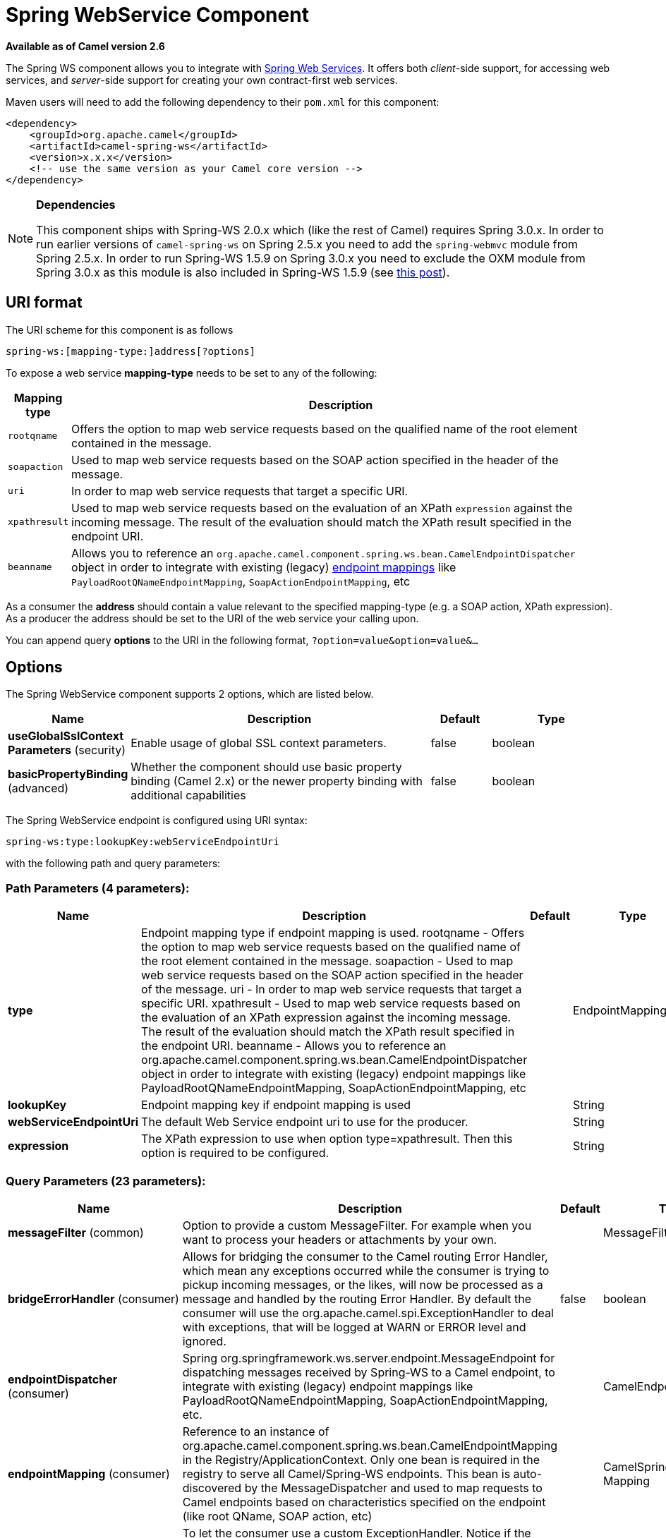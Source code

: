 [[spring-ws-component]]
= Spring WebService Component
:page-source: components/camel-spring-ws/src/main/docs/spring-ws-component.adoc

*Available as of Camel version 2.6*

The Spring WS component allows you to integrate with
http://static.springsource.org/spring-ws/sites/1.5/[Spring Web
Services]. It offers both _client_-side support, for accessing web
services, and _server_-side support for creating your own contract-first
web services.

Maven users will need to add the following dependency to their `pom.xml`
for this component:

[source,xml]
------------------------------------------------------------
<dependency>
    <groupId>org.apache.camel</groupId>
    <artifactId>camel-spring-ws</artifactId>
    <version>x.x.x</version>
    <!-- use the same version as your Camel core version -->
</dependency>
------------------------------------------------------------

[NOTE]
====
*Dependencies*

This component ships with Spring-WS 2.0.x which (like
the rest of Camel) requires Spring 3.0.x. In order to run earlier versions of
`camel-spring-ws` on Spring 2.5.x you need to add the `spring-webmvc`
module from Spring 2.5.x. In order to run Spring-WS 1.5.9 on Spring
3.0.x you need to exclude the OXM module from Spring 3.0.x as this
module is also included in Spring-WS 1.5.9 (see
http://stackoverflow.com/questions/3313314/can-spring-ws-1-5-be-used-with-spring-3[this
post]).
====

== URI format

The URI scheme for this component is as follows

[source,java]
------------------------------------------
spring-ws:[mapping-type:]address[?options]
------------------------------------------

To expose a web service *mapping-type* needs to be set to any of the
following:

[width="100%",cols="10%,90%",options="header",]
|=======================================================================
|Mapping type |Description

|`rootqname` |Offers the option to map web service requests based on the qualified
name of the root element contained in the message.

|`soapaction` |Used to map web service requests based on the SOAP action specified in
the header of the message.

|`uri` |In order to map web service requests that target a specific URI.

|`xpathresult` |Used to map web service requests based on the evaluation of an XPath
`expression` against the incoming message. The result of the evaluation
should match the XPath result specified in the endpoint URI.

|`beanname` |Allows you to reference an
`org.apache.camel.component.spring.ws.bean.CamelEndpointDispatcher`
object in order to integrate with existing (legacy)
http://static.springsource.org/spring-ws/sites/1.5/reference/html/server.html#server-endpoint-mapping[endpoint
mappings] like `PayloadRootQNameEndpointMapping`,
`SoapActionEndpointMapping`, etc
|=======================================================================

As a consumer the *address* should contain a value relevant to the
specified mapping-type (e.g. a SOAP action, XPath expression). As a
producer the address should be set to the URI of the web service your
calling upon.

You can append query *options* to the URI in the following format,
`?option=value&option=value&...`

== Options


// component options: START
The Spring WebService component supports 2 options, which are listed below.



[width="100%",cols="2,5,^1,2",options="header"]
|===
| Name | Description | Default | Type
| *useGlobalSslContext Parameters* (security) | Enable usage of global SSL context parameters. | false | boolean
| *basicPropertyBinding* (advanced) | Whether the component should use basic property binding (Camel 2.x) or the newer property binding with additional capabilities | false | boolean
|===
// component options: END



// endpoint options: START
The Spring WebService endpoint is configured using URI syntax:

----
spring-ws:type:lookupKey:webServiceEndpointUri
----

with the following path and query parameters:

=== Path Parameters (4 parameters):


[width="100%",cols="2,5,^1,2",options="header"]
|===
| Name | Description | Default | Type
| *type* | Endpoint mapping type if endpoint mapping is used. rootqname - Offers the option to map web service requests based on the qualified name of the root element contained in the message. soapaction - Used to map web service requests based on the SOAP action specified in the header of the message. uri - In order to map web service requests that target a specific URI. xpathresult - Used to map web service requests based on the evaluation of an XPath expression against the incoming message. The result of the evaluation should match the XPath result specified in the endpoint URI. beanname - Allows you to reference an org.apache.camel.component.spring.ws.bean.CamelEndpointDispatcher object in order to integrate with existing (legacy) endpoint mappings like PayloadRootQNameEndpointMapping, SoapActionEndpointMapping, etc |  | EndpointMappingType
| *lookupKey* | Endpoint mapping key if endpoint mapping is used |  | String
| *webServiceEndpointUri* | The default Web Service endpoint uri to use for the producer. |  | String
| *expression* | The XPath expression to use when option type=xpathresult. Then this option is required to be configured. |  | String
|===


=== Query Parameters (23 parameters):


[width="100%",cols="2,5,^1,2",options="header"]
|===
| Name | Description | Default | Type
| *messageFilter* (common) | Option to provide a custom MessageFilter. For example when you want to process your headers or attachments by your own. |  | MessageFilter
| *bridgeErrorHandler* (consumer) | Allows for bridging the consumer to the Camel routing Error Handler, which mean any exceptions occurred while the consumer is trying to pickup incoming messages, or the likes, will now be processed as a message and handled by the routing Error Handler. By default the consumer will use the org.apache.camel.spi.ExceptionHandler to deal with exceptions, that will be logged at WARN or ERROR level and ignored. | false | boolean
| *endpointDispatcher* (consumer) | Spring org.springframework.ws.server.endpoint.MessageEndpoint for dispatching messages received by Spring-WS to a Camel endpoint, to integrate with existing (legacy) endpoint mappings like PayloadRootQNameEndpointMapping, SoapActionEndpointMapping, etc. |  | CamelEndpointDispatcher
| *endpointMapping* (consumer) | Reference to an instance of org.apache.camel.component.spring.ws.bean.CamelEndpointMapping in the Registry/ApplicationContext. Only one bean is required in the registry to serve all Camel/Spring-WS endpoints. This bean is auto-discovered by the MessageDispatcher and used to map requests to Camel endpoints based on characteristics specified on the endpoint (like root QName, SOAP action, etc) |  | CamelSpringWSEndpoint Mapping
| *exceptionHandler* (consumer) | To let the consumer use a custom ExceptionHandler. Notice if the option bridgeErrorHandler is enabled then this option is not in use. By default the consumer will deal with exceptions, that will be logged at WARN or ERROR level and ignored. |  | ExceptionHandler
| *exchangePattern* (consumer) | Sets the exchange pattern when the consumer creates an exchange. |  | ExchangePattern
| *allowResponseAttachment Override* (producer) | Option to override soap response attachments in in/out exchange with attachments from the actual service layer. If the invoked service appends or rewrites the soap attachments this option when set to true, allows the modified soap attachments to be overwritten in in/out message attachments | false | boolean
| *allowResponseHeaderOverride* (producer) | Option to override soap response header in in/out exchange with header info from the actual service layer. If the invoked service appends or rewrites the soap header this option when set to true, allows the modified soap header to be overwritten in in/out message headers | false | boolean
| *faultAction* (producer) | Signifies the value for the faultAction response WS-Addressing Fault Action header that is provided by the method. |  | URI
| *faultTo* (producer) | Signifies the value for the faultAction response WS-Addressing FaultTo header that is provided by the method. |  | URI
| *lazyStartProducer* (producer) | Whether the producer should be started lazy (on the first message). By starting lazy you can use this to allow CamelContext and routes to startup in situations where a producer may otherwise fail during starting and cause the route to fail being started. By deferring this startup to be lazy then the startup failure can be handled during routing messages via Camel's routing error handlers. Beware that when the first message is processed then creating and starting the producer may take a little time and prolong the total processing time of the processing. | false | boolean
| *messageFactory* (producer) | Option to provide a custom WebServiceMessageFactory. For example when you want Apache Axiom to handle web service messages instead of SAAJ. |  | WebServiceMessage Factory
| *messageIdStrategy* (producer) | Option to provide a custom MessageIdStrategy to control generation of unique message ids. |  | MessageIdStrategy
| *messageSender* (producer) | Option to provide a custom WebServiceMessageSender. For example to perform authentication or use alternative transports |  | WebServiceMessage Sender
| *outputAction* (producer) | Signifies the value for the response WS-Addressing Action header that is provided by the method. |  | URI
| *replyTo* (producer) | Signifies the value for the replyTo response WS-Addressing ReplyTo header that is provided by the method. |  | URI
| *soapAction* (producer) | SOAP action to include inside a SOAP request when accessing remote web services |  | String
| *timeout* (producer) | Sets the socket read timeout (in milliseconds) while invoking a webservice using the producer, see URLConnection.setReadTimeout() and CommonsHttpMessageSender.setReadTimeout(). This option works when using the built-in message sender implementations: CommonsHttpMessageSender and HttpUrlConnectionMessageSender. One of these implementations will be used by default for HTTP based services unless you customize the Spring WS configuration options supplied to the component. If you are using a non-standard sender, it is assumed that you will handle your own timeout configuration. The built-in message sender HttpComponentsMessageSender is considered instead of CommonsHttpMessageSender which has been deprecated, see HttpComponentsMessageSender.setReadTimeout(). |  | int
| *webServiceTemplate* (producer) | Option to provide a custom WebServiceTemplate. This allows for full control over client-side web services handling; like adding a custom interceptor or specifying a fault resolver, message sender or message factory. |  | WebServiceTemplate
| *wsAddressingAction* (producer) | WS-Addressing 1.0 action header to include when accessing web services. The To header is set to the address of the web service as specified in the endpoint URI (default Spring-WS behavior). |  | URI
| *basicPropertyBinding* (advanced) | Whether the endpoint should use basic property binding (Camel 2.x) or the newer property binding with additional capabilities | false | boolean
| *synchronous* (advanced) | Sets whether synchronous processing should be strictly used, or Camel is allowed to use asynchronous processing (if supported). | false | boolean
| *sslContextParameters* (security) | To configure security using SSLContextParameters |  | SSLContextParameters
|===
// endpoint options: END
// spring-boot-auto-configure options: START
== Spring Boot Auto-Configuration

When using Spring Boot make sure to use the following Maven dependency to have support for auto configuration:

[source,xml]
----
<dependency>
  <groupId>org.apache.camel</groupId>
  <artifactId>camel-spring-ws-starter</artifactId>
  <version>x.x.x</version>
  <!-- use the same version as your Camel core version -->
</dependency>
----


The component supports 3 options, which are listed below.



[width="100%",cols="2,5,^1,2",options="header"]
|===
| Name | Description | Default | Type
| *camel.component.spring-ws.basic-property-binding* | Whether the component should use basic property binding (Camel 2.x) or the newer property binding with additional capabilities | false | Boolean
| *camel.component.spring-ws.enabled* | Enable spring-ws component | true | Boolean
| *camel.component.spring-ws.use-global-ssl-context-parameters* | Enable usage of global SSL context parameters. | false | Boolean
|===
// spring-boot-auto-configure options: END



=== Message headers

[width="100%",cols="10%,10%,80%",options="header",]
|=======================================================================
|Name |Type |Description

|`CamelSpringWebserviceEndpointUri` |String |URI of the web service your accessing as a client, overrides _address_
part of the endpoint URI

|`CamelSpringWebserviceSoapAction` |String |Header to specify the SOAP action of the message, overrides `soapAction`
option if present

|CamelSpringWebserviceSoapHeader |Source |Use this header to specify/access the SOAP headers of
the message.

|`CamelSpringWebserviceAddressingAction` |URI |Use this header to specify the WS-Addressing action of the message,
overrides `wsAddressingAction` option if present

|CamelSpringWebserviceAddressingFaultTo |URI |Use this header to specify the  WS-Addressing FaultTo , overrides
faultTo option if present

|CamelSpringWebserviceAddressingReplyTo |URI |Use this header to specify the  WS-Addressing ReplyTo , overrides
replyTo option if present

|CamelSpringWebserviceAddressingOutputAction |URI |Use this header to specify the WS-Addressing Action , overrides
outputAction option if present

|CamelSpringWebserviceAddressingFaultAction |URI |Use this header to specify the WS-Addressing Fault Action , overrides
faultAction option if present
|=======================================================================

== Accessing web services

To call a web service at `\http://foo.com/bar` simply define a route:

[source,java]
---------------------------------------------------------
from("direct:example").to("spring-ws:http://foo.com/bar")
---------------------------------------------------------

And sent a message:

[source,java]
------------------------------------------------------------------------------------------------------------
template.requestBody("direct:example", "<foobar xmlns=\"http://foo.com\"><msg>test message</msg></foobar>");
------------------------------------------------------------------------------------------------------------

Remember if it's a SOAP service you're calling you don't have to include
SOAP tags. Spring-WS will perform the XML-to-SOAP marshaling.

== Sending SOAP and WS-Addressing action headers

When a remote web service requires a SOAP action or use of the
WS-Addressing standard you define your route as:

[source,java]
-----------------------------------------------------------------------------------------------
from("direct:example")
.to("spring-ws:http://foo.com/bar?soapAction=http://foo.com&wsAddressingAction=http://bar.com")
-----------------------------------------------------------------------------------------------

Optionally you can override the endpoint options with header values:

[source,java]
--------------------------------------------------------------------
template.requestBodyAndHeader("direct:example",
"<foobar xmlns=\"http://foo.com\"><msg>test message</msg></foobar>",
SpringWebserviceConstants.SPRING_WS_SOAP_ACTION, "http://baz.com");
--------------------------------------------------------------------

== Using SOAP headers

*Available as of Camel 2.11.1*

You can provide the SOAP header(s) as a Camel Message header when
sending a message to a spring-ws endpoint, for example given the
following SOAP header in a String

[source,java]
---------------------------------------------------------------------------------------------------------------------------------------------------------------------------
String body = ...
String soapHeader = "<h:Header xmlns:h=\"http://www.webserviceX.NET/\"><h:MessageID>1234567890</h:MessageID><h:Nested><h:NestedID>1111</h:NestedID></h:Nested></h:Header>";
---------------------------------------------------------------------------------------------------------------------------------------------------------------------------

We can set the body and header on the Camel Message as follows:

[source,java]
----------------------------------------------------------------------------------------
exchange.getIn().setBody(body);
exchange.getIn().setHeader(SpringWebserviceConstants.SPRING_WS_SOAP_HEADER, soapHeader);
----------------------------------------------------------------------------------------

And then send the Exchange to a `spring-ws` endpoint to call the Web
Service.

Likewise the spring-ws consumer will also enrich the Camel Message with
the SOAP header.

For an example see this
https://svn.apache.org/repos/asf/camel/trunk/components/camel-spring-ws/src/test/java/org/apache/camel/component/spring/ws/SoapHeaderTest.java[unit
test].

== The header and attachment propagation

Spring WS Camel supports propagation of the headers and attachments into
Spring-WS WebServiceMessage response. The
endpoint will use so called "hook" the MessageFilter (default
implementation is provided by BasicMessageFilter) to propagate the
exchange headers and attachments into WebServiceMessage response. Now
you can use

[source,java]
--------------------------------------------------------------------
exchange.getOut().getHeaders().put("myCustom","myHeaderValue")
exchange.getIn().addAttachment("myAttachment", new DataHandler(...))
--------------------------------------------------------------------

Note: If the exchange header in the pipeline contains text, it generates
Qname(key)=value attribute in the soap header. Recommended is to create
a QName class directly and put into any key into header.

== How to transform the soap header using a stylesheet
The header transformation filter (HeaderTransformationMessageFilter.java)
can be used to transform the soap header for a soap request. If you want to use 
the header transformation filter, see the below example:

[source,java]
------------------------------------------------------------------
<bean id="headerTransformationFilter" class="org.apache.camel.component.spring.ws.filter.impl.HeaderTransformationMessageFilter">
    <constructor-arg index="0" value="org/apache/camel/component/spring/ws/soap-header-transform.xslt"/>
</bean
------------------------------------------------------------------
Use the bead defined above in the camel endpoint

[source,java]
------------------------------------------------------------------
<route>
    <from uri="direct:stockQuoteWebserviceHeaderTransformation"/>
    <to uri="spring-ws:http://localhost?webServiceTemplate=#webServiceTemplate&amp;soapAction=http://www.stockquotes.edu/GetQuote&amp;messageFilter=#headerTransformationFilter"/>
</route> 
------------------------------------------------------------------


== How to use MTOM attachments

The BasicMessageFilter provides all required information for Apache
Axiom in order to produce MTOM message. If you want to use Apache Camel
Spring WS within Apache Axiom, here is an example: 
- Simply define the messageFactory as is bellow and Spring-WS will use
MTOM strategy to populate your SOAP message with optimized attachments.

[source,java]
------------------------------------------------------------------
<bean id="axiomMessageFactory"
class="org.springframework.ws.soap.axiom.AxiomSoapMessageFactory">
<property name="payloadCaching" value="false" />
<property name="attachmentCaching" value="true" />
<property name="attachmentCacheThreshold" value="1024" />
</bean>
------------------------------------------------------------------

- Add into your pom.xml the following dependencies

[source,java]
----------------------------------------------
<dependency>
<groupId>org.apache.ws.commons.axiom</groupId>
<artifactId>axiom-api</artifactId>
<version>1.2.13</version>
</dependency>
<dependency>
<groupId>org.apache.ws.commons.axiom</groupId>
<artifactId>axiom-impl</artifactId>
<version>1.2.13</version>
<scope>runtime</scope>
</dependency>
----------------------------------------------

- Add your attachment into the pipeline, for example using a Processor
implementation.

[source,java]
----------------------------------------------------------------------------------------------------------------------------------------------------------------------------------
private class Attachement implements Processor {
public void process(Exchange exchange) throws Exception
{ exchange.getOut().copyFrom(exchange.getIn()); File file = new File("testAttachment.txt"); exchange.getOut().addAttachment("test", new DataHandler(new FileDataSource(file)));  }
}
----------------------------------------------------------------------------------------------------------------------------------------------------------------------------------

- Define endpoint (producer) as ussual, for example like this:

[source,java]
----------------------------------------------------------------------------------------------------------
from("direct:send")
.process(new Attachement())
.to("spring-ws:http://localhost:8089/mySoapService?soapAction=mySoap&messageFactory=axiomMessageFactory");
----------------------------------------------------------------------------------------------------------

- Now, your producer will generate MTOM message with otpmized
attachments.

== The custom header and attachment filtering

If you need to provide your custom processing of either headers or
attachments, extend existing BasicMessageFilter and override the
appropriate methods or write a brand new implementation of the
MessageFilter interface. +
 To use your custom filter, add this into your spring context:

You can specify either a global a or a local message filter as
follows: 
 a) the global custom filter that provides the global configuration for
all Spring-WS endpoints

[source,java]
--------------------------------------------------------------------------------
 
<bean id="messageFilter" class="your.domain.myMessageFiler" scope="singleton" />
--------------------------------------------------------------------------------

or
 b) the local messageFilter directly on the endpoint as follows:

[source,java]
-------------------------------------------------------------------------------------
to("spring-ws:http://yourdomain.com?messageFilter=#myEndpointSpecificMessageFilter");
-------------------------------------------------------------------------------------

For more information see
https://issues.apache.org/jira/browse/CAMEL-5724[CAMEL-5724]

If you want to create your own MessageFilter, consider overriding the
following methods in the default implementation of MessageFilter in
class BasicMessageFilter:

[source,java]
-------------------------------------------------------------------------------
protected void doProcessSoapHeader(Message inOrOut, SoapMessage soapMessage)
{your code /*no need to call super*/ }

protected void doProcessSoapAttachements(Message inOrOut, SoapMessage response)
{ your code /*no need to call super*/ }
-------------------------------------------------------------------------------

== Using a custom MessageSender and MessageFactory

A custom message sender or factory in the registry can be referenced
like this:

[source,java]
-----------------------------------------------------------------------------------------------
from("direct:example")
.to("spring-ws:http://foo.com/bar?messageFactory=#messageFactory&messageSender=#messageSender")
-----------------------------------------------------------------------------------------------

Spring configuration:

[source,xml]
---------------------------------------------------------------------------------------------------------------------
<!-- authenticate using HTTP Basic Authentication -->
<bean id="messageSender" class="org.springframework.ws.transport.http.HttpComponentsMessageSender">
    <property name="credentials">
        <bean class="org.apache.commons.httpclient.UsernamePasswordCredentials">
            <constructor-arg index="0" value="admin"/>
            <constructor-arg index="1" value="secret"/>
        </bean>
    </property>
</bean>

<!-- force use of Sun SAAJ implementation, http://static.springsource.org/spring-ws/sites/1.5/faq.html#saaj-jboss -->
<bean id="messageFactory" class="org.springframework.ws.soap.saaj.SaajSoapMessageFactory">
    <property name="messageFactory">
        <bean class="com.sun.xml.messaging.saaj.soap.ver1_1.SOAPMessageFactory1_1Impl"></bean>
    </property>
</bean>
---------------------------------------------------------------------------------------------------------------------

== Exposing web services

In order to expose a web service using this component you first need to
set-up a
http://static.springsource.org/spring-ws/sites/1.5/reference/html/server.html[MessageDispatcher]
to look for endpoint mappings in a Spring XML file. If you plan on
running inside a servlet container you probably want to use a
`MessageDispatcherServlet` configured in `web.xml`.

By default the `MessageDispatcherServlet` will look for a Spring XML
named `/WEB-INF/spring-ws-servlet.xml`. To use Camel with Spring-WS the
only mandatory bean in that XML file is `CamelEndpointMapping`. This
bean allows the `MessageDispatcher` to dispatch web service requests to
your routes.

_web.xml_

[source,xml]
-----------------------------------------------------------------------------------------------------
<web-app>
    <servlet>
        <servlet-name>spring-ws</servlet-name>
        <servlet-class>org.springframework.ws.transport.http.MessageDispatcherServlet</servlet-class>
        <load-on-startup>1</load-on-startup>
    </servlet>
    <servlet-mapping>
        <servlet-name>spring-ws</servlet-name>
        <url-pattern>/*</url-pattern>
    </servlet-mapping>
</web-app>
-----------------------------------------------------------------------------------------------------

_spring-ws-servlet.xml_

[source,xml]
----------------------------------------------------------------------------------------------------
<bean id="endpointMapping" class="org.apache.camel.component.spring.ws.bean.CamelEndpointMapping" />

<bean id="wsdl" class="org.springframework.ws.wsdl.wsdl11.DefaultWsdl11Definition">
    <property name="schema">
        <bean class="org.springframework.xml.xsd.SimpleXsdSchema">
            <property name="xsd" value="/WEB-INF/foobar.xsd"/>
        </bean>
    </property>
    <property name="portTypeName" value="FooBar"/>
    <property name="locationUri" value="/"/>
    <property name="targetNamespace" value="http://example.com/"/>
</bean>
----------------------------------------------------------------------------------------------------

More information on setting up Spring-WS can be found in
http://static.springsource.org/spring-ws/sites/1.5/reference/html/tutorial.html[Writing
Contract-First Web Services]. Basically paragraph 3.6 "Implementing the
Endpoint" is handled by this component (specifically paragraph 3.6.2
"Routing the Message to the Endpoint" is where `CamelEndpointMapping`
comes in). Also don't forget to check out the
Spring Web Services Example included in the
Camel distribution.

== Endpoint mapping in routes

With the XML configuration in-place you can now use Camel's DSL to
define what web service requests are handled by your endpoint:

The following route will receive all web service requests that have a
root element named "GetFoo" within the `\http://example.com/` namespace.

[source,java]
----------------------------------------------------------------------------------------
from("spring-ws:rootqname:{http://example.com/}GetFoo?endpointMapping=#endpointMapping")
.convertBodyTo(String.class).to(mock:example)
----------------------------------------------------------------------------------------

The following route will receive web service requests containing the
`\http://example.com/GetFoo` SOAP action.

[source,java]
---------------------------------------------------------------------------------------
from("spring-ws:soapaction:http://example.com/GetFoo?endpointMapping=#endpointMapping")
.convertBodyTo(String.class).to(mock:example)
---------------------------------------------------------------------------------------

The following route will receive all requests sent to
`\http://example.com/foobar`.

[source,java]
--------------------------------------------------------------------------------
from("spring-ws:uri:http://example.com/foobar?endpointMapping=#endpointMapping")
.convertBodyTo(String.class).to(mock:example)
--------------------------------------------------------------------------------

The route below will receive requests that contain the element
`<foobar>abc</foobar>` anywhere inside the message (and the default
namespace).

[source,java]
--------------------------------------------------------------------------------------
from("spring-ws:xpathresult:abc?expression=//foobar&endpointMapping=#endpointMapping")
.convertBodyTo(String.class).to(mock:example)
--------------------------------------------------------------------------------------

== Alternative configuration, using existing endpoint mappings

For every endpoint with mapping-type `beanname` one bean of type
`CamelEndpointDispatcher` with a corresponding name is required in the
Registry/ApplicationContext. This bean acts as a bridge between the
Camel endpoint and an existing
http://static.springsource.org/spring-ws/sites/1.5/reference/html/server.html#server-endpoint-mapping[endpoint
mapping] like `PayloadRootQNameEndpointMapping`.

NOTE:The use of the `beanname` mapping-type is primarily meant for (legacy)
situations where you're already using Spring-WS and have endpoint
mappings defined in a Spring XML file. The `beanname` mapping-type
allows you to wire your Camel route into an existing endpoint mapping.
When you're starting from scratch it's recommended to define your
endpoint mappings as Camel URI's (as illustrated above with
`endpointMapping`) since it requires less configuration and is more
expressive. Alternatively you could use vanilla Spring-WS with the help
of annotations.

An example of a route using `beanname`:

[source,java]
------------------------------------------------------------------------------------------------------------------------
<camelContext xmlns="http://camel.apache.org/schema/spring">
    <route>
        <from uri="spring-ws:beanname:QuoteEndpointDispatcher" />
        <to uri="mock:example" />
    </route>
</camelContext>

<bean id="legacyEndpointMapping" class="org.springframework.ws.server.endpoint.mapping.PayloadRootQNameEndpointMapping">
    <property name="mappings">
        <props>
            <prop key="{http://example.com/}GetFuture">FutureEndpointDispatcher</prop>
            <prop key="{http://example.com/}GetQuote">QuoteEndpointDispatcher</prop>
        </props>
    </property>
</bean>

<bean id="QuoteEndpointDispatcher" class="org.apache.camel.component.spring.ws.bean.CamelEndpointDispatcher" />
<bean id="FutureEndpointDispatcher" class="org.apache.camel.component.spring.ws.bean.CamelEndpointDispatcher" />
------------------------------------------------------------------------------------------------------------------------

== POJO (un)marshalling

Camel's pluggable data formats offer support for
pojo/xml marshalling using libraries such as JAXB, XStream, JibX, Castor
and XMLBeans. You can use these data formats in your route to sent and
receive pojo's, to and from web services.

When _accessing_ web services you can marshal the request and unmarshal
the response message:

[source,java]
----------------------------------------------------------------------------------------
JaxbDataFormat jaxb = new JaxbDataFormat(false);
jaxb.setContextPath("com.example.model");

from("direct:example").marshal(jaxb).to("spring-ws:http://foo.com/bar").unmarshal(jaxb);
----------------------------------------------------------------------------------------

Similarly when _providing_ web services, you can unmarshal XML requests
to POJO's and marshal the response message back to XML:

[source,java]
--------------------------------------------------------------------------------------------------------
from("spring-ws:rootqname:{http://example.com/}GetFoo?endpointMapping=#endpointMapping").unmarshal(jaxb)
.to("mock:example").marshal(jaxb);
--------------------------------------------------------------------------------------------------------

